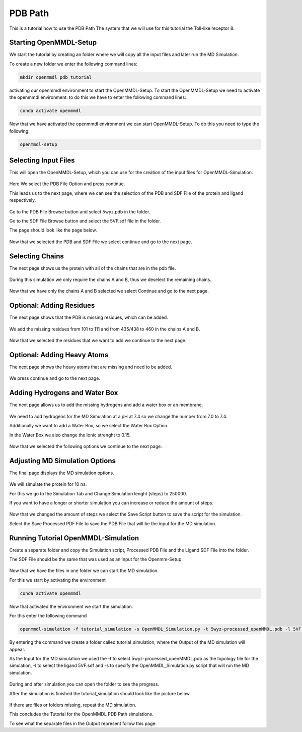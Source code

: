 **PDB Path**
==============

This is a tutorial how to use the PDB Path
The system that we will use for this tutorial the Toll-like receptor 8.

Starting OpenMMDL-Setup
------------------------------

We start the tutorial by creating an folder where we will copy all the input files and later run the MD Simulation.

To create a new folder we enter the following command lines:


.. code-block:: text

    mkdir openmmdl_pdb_tutorial


activating our openmmdl environment to start the OpenMMDL-Setup.
To start the OpenMMDL-Setup we need to activate the openmmdl environment. to do this we have to enter the following command lines:

.. code-block:: text

    conda activate openmmdl

Now that we have activated the openmmdl environment we can start OpenMMDL-Setup. To do this you need to type the following:

.. code-block:: text

    openmmdl-setup


Selecting Input Files
------------------------------

This will open the OpenMMDL-Setup, which you can use for the creation of the input files for OpenMMDL-Simulation.



.. figure:: /_static/images/tutorials/PDB_Path/Selectfiletype.png
   :figwidth: 725px
   :align: center


Here We select the PDB File Option and press continue.


This leads us to the next page, where we can see the selection of the PDB and SDF File of the protein and ligand respectively.


.. figure:: /_static/images/tutorials/PDB_Path/Selectfiles1.png
   :figwidth: 725px
   :align: center


Go to the PDB File Browse button and select 5wyz.pdb in the folder. 

Go to the SDF File Browse button and select the 5VF.sdf file in the folder.

The page should look like the page below.

   
.. figure:: /_static/images/tutorials/PDB_Path/Selectfiles2.png
   :figwidth: 725px
   :align: center

Now that we selected the PDB and SDF File we select continue and go to the next page.

Selecting Chains
------------------------------

The next page shows us the protein with all of the chains that are in the pdb file.


.. figure:: /_static/images/tutorials/PDB_Path/Modifychains1.png
   :figwidth: 725px
   :align: center


During this simulation we only require the chains A and B, thus we deselect the remaining chains.


.. figure:: /_static/images/tutorials/PDB_Path/Modifychains2.png
   :figwidth: 725px
   :align: center

Now that we have only the chains A and B selected we select Continue and go to the next page.

Optional: Adding Residues
------------------------------

The next page shows that the PDB is missing residues, which can be added.

.. figure:: /_static/images/tutorials/PDB_Path/Addresidues1.png
   :figwidth: 725px
   :align: center

We add the missing residues from 101 to 111 and from 435/438 to 460 in the chains A and B.

.. figure:: /_static/images/tutorials/PDB_Path/Addresidues2.png
   :figwidth: 725px
   :align: center

Now that we selected the residues that we want to add we continue to the next page.

Optional: Adding Heavy Atoms
------------------------------

The next page shows the heavy atoms that are missing and need to be added.

.. figure:: /_static/images/tutorials/PDB_Path/Addheavyatoms.png
   :figwidth: 725px
   :align: center

We press continue and go to the next page.

Adding Hydrogens and Water Box
------------------------------

The next page allows us to add the missing hydrogens and add a water box or an membrane.

.. figure:: /_static/images/tutorials/PDB_Path/Addwater1.png
   :figwidth: 725px
   :align: center

We need to add hydrogens for the MD Simulation at a pH at 7.4 so we change the number from 7.0 to 7.4.

Additionally we want to add a Water Box, so we select the Water Box Option.

In the Water Box we also change the Ionic strenght to 0.15.

.. figure:: /_static/images/tutorials/PDB_Path/Addwater2.png
   :figwidth: 725px
   :align: center

Now that we selected the following options we continue to the next page.

Adjusting MD Simulation Options
------------------------------

The final page displays the MD simulation options.

.. figure:: /_static/images/tutorials/PDB_Path/Simulationoptions1.png
   :figwidth: 725px
   :align: center

We will simulate the protein for 10 ns.

For this we go to the Simulation Tab and Change Simulation lenght (steps) to 250000.

If you want to have a longer or shorter simulation you can increase or reduce the amount of steps.

.. figure:: /_static/images/tutorials/PDB_Path/Simulationoptions2.png
   :figwidth: 725px
   :align: center

Now that we changed the amount of steps we select the Save Script button to save the script for the simulation.

Select the Save Processed PDF File to save the PDB File that will be the input for the MD simulation.

Running Tutorial OpenMMDL-Simulation
------------------------------

Create a separate folder and copy the Simulation script, Processed PDB File and the Ligand SDF File into the folder.

The SDF File should be the same that was used as an input for the Openmm-Setup.

.. figure:: /_static/images/tutorials/PDB_Path/Inputfiles.png
   :figwidth: 725px
   :align: center

Now that we have the files in one folder we can start the MD simulation.

For this we start by activating the environment

.. code-block:: text

    conda activate openmmdl

Now that activated the environment we start the simulation.

For this enter the following command

.. code-block:: text

    openmmdl-simulation -f tutorial_simulation -s OpenMMDL_Simulation.py -t 5wyz-processed_openMMDL.pdb -l 5VF.sdf

By entering the command we create a folder called tutorial_simulation, where the Output of the MD simulation will appear.

As the Input for the MD simulation we used the -t to select 5wyz-processed_openMMDL.pdb as the topology file for the simulation, -l to select the ligand 5VF.sdf and -s to specify the OpenMMDL_Simulation.py script that will run the MD simulation.

.. figure:: /_static/images/tutorials/PDB_Path/Outputfiles1.png
   :figwidth: 725px
   :align: center

During and after simulation you can open the folder to see the progress.

After the simulation is finished the tutorial_simulation should look like the picture below.

.. figure:: /_static/images/tutorials/PDB_Path/Outputfiles2.png
   :figwidth: 725px
   :align: center

If there are files or folders missing, repeat the MD simulation.

This concludes the Tutorial for the OpenMMDL PDB Path simulations.

To see what the separate files in the Output represent follow this page:
